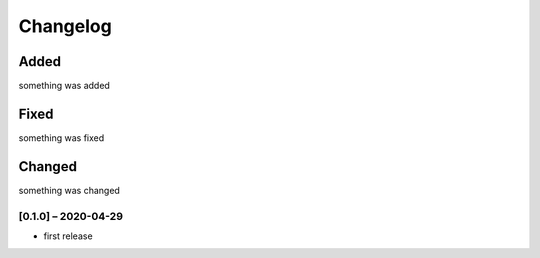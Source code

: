 Changelog
=========

Added
~~~~~
something was added

Fixed
~~~~~
something was fixed

Changed
~~~~~~~
something was changed

[0.1.0] – 2020-04-29
------------------
* first release